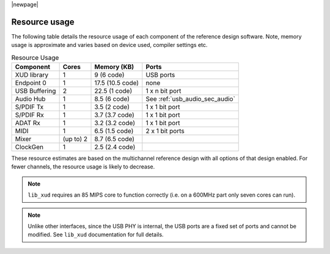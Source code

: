 |newpage|

.. _usb_audio_sec_resource_usage:

Resource usage
==============

The following table details the resource usage of each component of the reference design software.
Note, memory usage is approximate and varies based on device used, compiler settings etc.

.. table:: Resource Usage

 +---------------+---------------+---------------------+-------------------------------------+
 |   Component   |   Cores       |   Memory (KB)       |   Ports                             |
 +===============+===============+=====================+=====================================+
 | XUD library   |  1            | 9 (6 code)          | USB ports                           |
 |               |               |                     |                                     |
 +---------------+---------------+---------------------+-------------------------------------+
 | Endpoint 0    |  1            | 17.5 (10.5 code)    | none                                |
 +---------------+---------------+---------------------+-------------------------------------+
 | USB Buffering |  2            | 22.5 (1 code)       | 1 x n bit port                      |
 +---------------+---------------+---------------------+-------------------------------------+
 | Audio Hub     |  1            | 8.5 (6 code)        | See :ref:`usb_audio_sec_audio`      |
 +---------------+---------------+---------------------+-------------------------------------+
 | S/PDIF Tx     |  1            | 3.5 (2 code)        | 1 x 1 bit port                      |
 +---------------+---------------+---------------------+-------------------------------------+
 | S/PDIF Rx     |  1            | 3.7 (3.7 code)      | 1 x 1 bit port                      |
 +---------------+---------------+---------------------+-------------------------------------+
 | ADAT Rx       |  1            | 3.2 (3.2 code)      | 1 x 1 bit port                      |
 +---------------+---------------+---------------------+-------------------------------------+
 | MIDI          |  1            | 6.5 (1.5 code)      | 2 x 1 bit ports                     |
 +---------------+---------------+---------------------+-------------------------------------+
 | Mixer         |  (up to) 2    | 8.7 (6.5 code)      |                                     |
 +---------------+---------------+---------------------+-------------------------------------+
 | ClockGen      |  1            | 2.5 (2.4 code)      |                                     |
 +---------------+---------------+---------------------+-------------------------------------+

These resource estimates are based on the multichannel reference design with all options of that
design enabled. For fewer channels, the resource usage is likely to decrease.

.. note::

    ``lib_xud`` requires an 85 MIPS core to function correctly (i.e. on a 600MHz part only seven cores can run).

.. note::

   Unlike other interfaces, since the USB PHY is internal, the USB ports are a fixed set of ports
   and cannot be modified.  See ``lib_xud`` documentation for full details.

